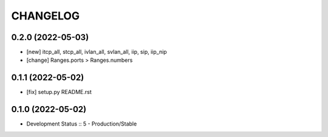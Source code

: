 .. :changelog:

CHANGELOG
=========

0.2.0 (2022-05-03)
-------
* [new] itcp_all, stcp_all, ivlan_all, svlan_all, iip, sip, iip_nip
* [change] Ranges.ports > Ranges.numbers

0.1.1 (2022-05-02)
-------
* [fix] setup.py README.rst


0.1.0 (2022-05-02)
-------
* Development Status :: 5 - Production/Stable
